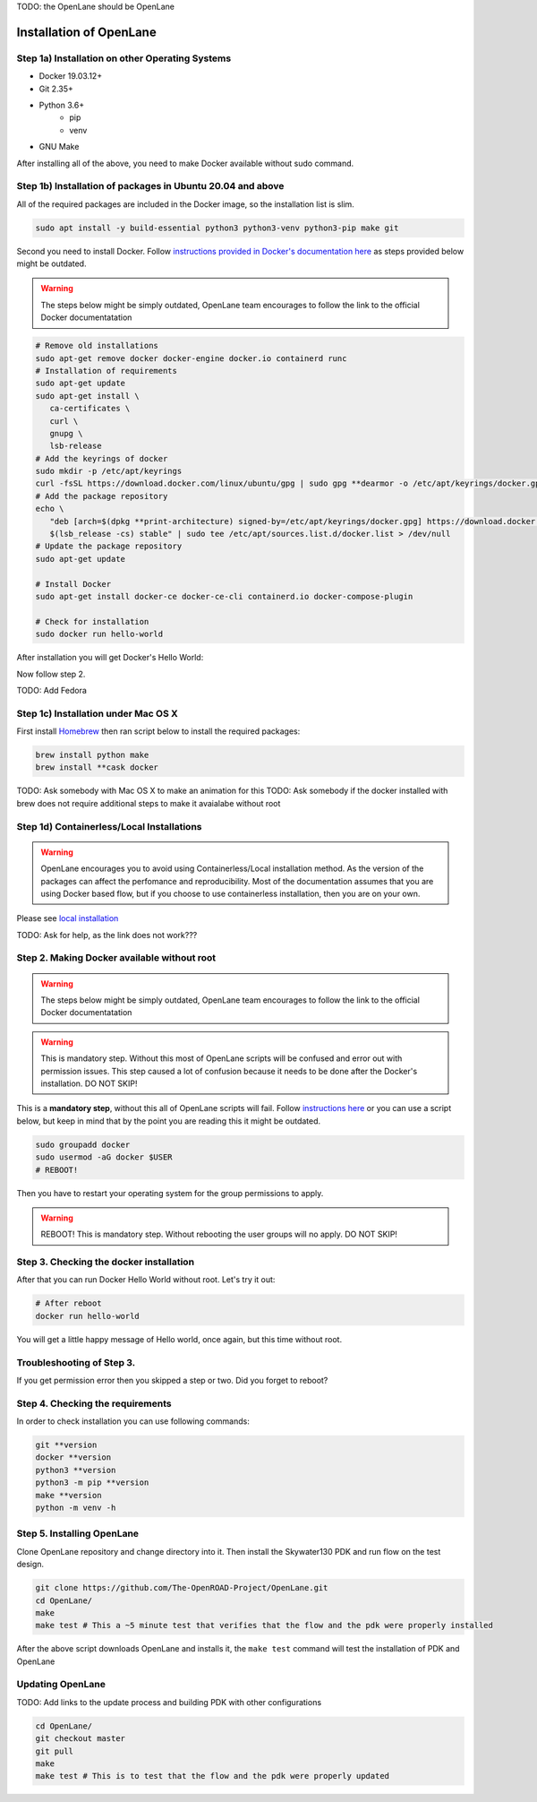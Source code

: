 .. _installation_label:

TODO: the OpenLane should be OpenLane

Installation of OpenLane
###########

Step 1a) Installation on other Operating Systems
*************************************************

* Docker 19.03.12+
* Git 2.35+
* Python 3.6+  
   * pip  
   * venv
* GNU Make

After installing all of the above, you need to make Docker available without sudo command.

Step 1b) Installation of packages in Ubuntu 20.04 and above
**********
All of the required packages are included in the Docker image, so the installation list is slim.

.. code-block:: console

   sudo apt install -y build-essential python3 python3-venv python3-pip make git



.. image:: ../_static/installation/successful_package_requirements_installation.png

Second you need to install Docker. Follow `instructions provided in Docker's documentation here <https://docs.docker.com/engine/install/ubuntu/>`_ as steps provided below might be outdated.

.. warning::
    The steps below might be simply outdated, OpenLane team encourages to follow the link to the official Docker documentatation


.. code-block::

   # Remove old installations
   sudo apt-get remove docker docker-engine docker.io containerd runc
   # Installation of requirements
   sudo apt-get update
   sudo apt-get install \
      ca-certificates \
      curl \
      gnupg \
      lsb-release
   # Add the keyrings of docker
   sudo mkdir -p /etc/apt/keyrings
   curl -fsSL https://download.docker.com/linux/ubuntu/gpg | sudo gpg **dearmor -o /etc/apt/keyrings/docker.gpg
   # Add the package repository
   echo \
      "deb [arch=$(dpkg **print-architecture) signed-by=/etc/apt/keyrings/docker.gpg] https://download.docker.com/linux/ubuntu \
      $(lsb_release -cs) stable" | sudo tee /etc/apt/sources.list.d/docker.list > /dev/null
   # Update the package repository
   sudo apt-get update

   # Install Docker
   sudo apt-get install docker-ce docker-ce-cli containerd.io docker-compose-plugin

   # Check for installation
   sudo docker run hello-world

After installation you will get Docker's Hello World:

.. image:: ../_static/installation/docker_installation_hello_world.png

Now follow step 2.


TODO: Add Fedora

Step 1c) Installation under Mac OS X
**********

First install `Homebrew <https://brew.sh/>`_ then ran script below to install the required packages:

.. code-block:: console

   brew install python make
   brew install **cask docker

TODO: Ask somebody with Mac OS X to make an animation for this
TODO: Ask somebody if the docker installed with brew does not require additional steps to make it avaialabe without root

Step 1d) Containerless/Local Installations
**********

.. warning::
   OpenLane encourages you to avoid using Containerless/Local installation method. As the version of the packages can affect the perfomance and reproducibility. Most of the documentation assumes that you are using Docker based flow, but if you choose to use containerless installation, then you are on your own.

Please see `local installation <local_installs.html>`_

TODO: Ask for help,  as the link does not work???

Step 2. Making Docker available without root
**********

.. warning::
    The steps below might be simply outdated, OpenLane team encourages to follow the link to the official Docker documentatation

.. warning::
    This is mandatory step. Without this most of OpenLane scripts will be confused and error out with permission issues. This step caused a lot of confusion because it needs to be done after the Docker's installation. DO NOT SKIP!


This is a **mandatory step**, without this all of OpenLane scripts will fail. Follow `instructions here <https://docs.docker.com/engine/install/linux-postinstall/>`_ or you can use a script below, but keep in mind that by the point you are reading this it might be outdated.


.. code-block::

   sudo groupadd docker
   sudo usermod -aG docker $USER
   # REBOOT!

Then you have to restart your operating system for the group permissions to apply. 

.. warning::
    REBOOT! This is mandatory step. Without rebooting the user groups will no apply. DO NOT SKIP!


.. image:: ../_static/installation/docker_permission.png


Step 3. Checking the docker installation
**********

After that you can run Docker Hello World without root. Let's try it out:

.. code-block::

   # After reboot
   docker run hello-world

You will get a little happy message of Hello world, once again, but this time without root.

.. image:: ../_static/installation/docker_without_sudo_done.png

Troubleshooting of Step 3.
**********

If you get permission error then you skipped a step or two. Did you forget to reboot?

.. image:: ../_static/installation/docker_permission_issue.png


Step 4. Checking the requirements
**********

In order to check installation you can use following commands:

.. code-block:: console

   git **version
   docker **version
   python3 **version
   python3 -m pip **version
   make **version
   python -m venv -h

.. image:: ../_static/installation/version_check.png

Step 5. Installing OpenLane
**********

Clone OpenLane repository and change directory into it. Then install the Skywater130 PDK and run flow on the test design.

.. code-block:: console

   git clone https://github.com/The-OpenROAD-Project/OpenLane.git
   cd OpenLane/
   make
   make test # This a ~5 minute test that verifies that the flow and the pdk were properly installed

.. image:: ../_static/installation/git_clone_openlane.png

After the above script downloads OpenLane and installs it, the ``make test`` command will test the installation of PDK and OpenLane

.. image:: ../_static/installation/successful_make_test.png


Updating OpenLane
**********
TODO: Add links to the update process and building PDK with other configurations

.. code-block:: console

   cd OpenLane/
   git checkout master
   git pull
   make 
   make test # This is to test that the flow and the pdk were properly updated


